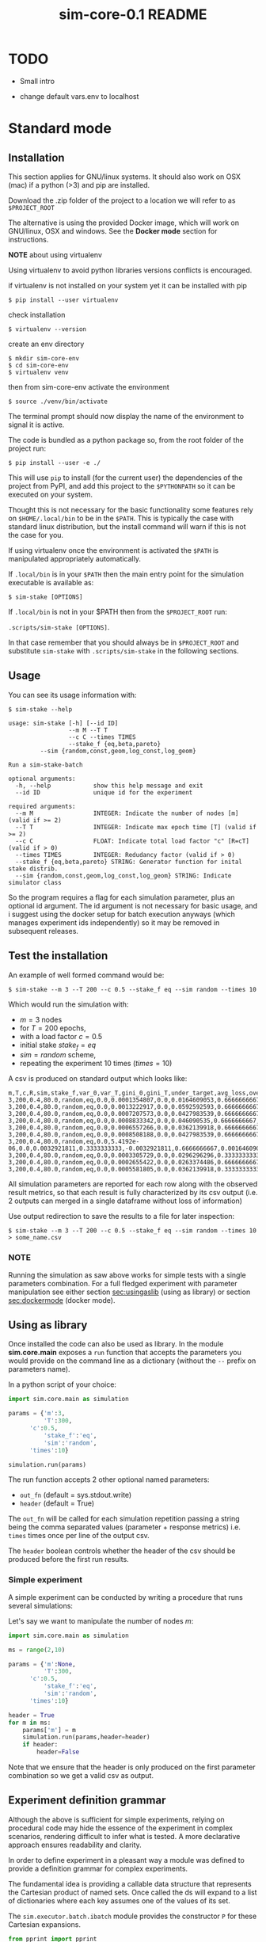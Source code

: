 #+TITLE: sim-core-0.1 README

* TODO
  - Small intro

  - change default vars.env to localhost

* Standard mode
** Installation

    This section applies for GNU/linux systems.
    It should also work on OSX (mac) if a python (>3) and
    pip are installed.

   Download the .zip folder of the project to a location
   we will refer to as =$PROJECT_ROOT=

    The alternative is using the provided Docker image,
    which will work on GNU/linux, OSX and windows. See the
    *Docker mode* section for instructions.

    *NOTE* about using virtualenv

    :START:
    Using virtualenv to avoid python libraries versions
    conflicts is encouraged.

    if virtualenv is not installed on your system yet
    it can be installed with pip

    ~$ pip install --user virtualenv~

    check installation

    ~$ virtualenv --version~

    create an env directory

    #+begin_src
    $ mkdir sim-core-env
    $ cd sim-core-env
    $ virtualenv venv
    #+end_src

    then from sim-core-env activate the environment

    ~$ source ./venv/bin/activate~

    The terminal prompt should now display the name of the environment
    to signal it is active.


    :END:



    The code is bundled as a python package so,
    from the root folder of the project run:

     ~$ pip install --user -e ./~

     This will use ~pip~ to install (for the current user)
     the dependencies of the project from PyPI, and add this project
     to the =$PYTHONPATH= so it can be executed on your system.

     Thought this is not necessary for the basic functionality
     some features rely on =$HOME/.local/bin= to be in the =$PATH=.
     This is typically the case with standard linux distribution,
     but the install command will warn if this is not the case
     for you.

     If using virtualenv once the environment is activated the =$PATH=
     is manipulated appropriately automatically.


     If =.local/bin= is in your =$PATH= then the main entry point
     for the simulation executable is available as:

     ~$ sim-stake [OPTIONS]~


     If =.local/bin= is not in your $PATH then from the =$PROJECT_ROOT=
     run:

     ~.scripts/sim-stake [OPTIONS]~.

     In that case remember that you should always be in =$PROJECT_ROOT=
     and substitute ~sim-stake~ with ~.scripts/sim-stake~ in the following sections.


** Usage
     You can see its usage information with:

     ~$ sim-stake --help~

     #+begin_src text
usage: sim-stake [-h] [--id ID]
                 --m M --T T
                 --c C --times TIMES
                 --stake_f {eq,beta,pareto}
		 --sim {random,const,geom,log_const,log_geom}

Run a sim-stake-batch

optional arguments:
  -h, --help            show this help message and exit
  --id ID               unique id for the experiment

required arguments:
  --m M                 INTEGER: Indicate the number of nodes [m] (valid if >= 2)
  --T T                 INTEGER: Indicate max epoch time [T] (valid if >= 2)
  --c C                 FLOAT: Indicate total load factor "c" [R=cT] (valid if > 0)
  --times TIMES         INTEGER: Redudancy factor (valid if > 0)
  --stake_f {eq,beta,pareto} STRING: Generator function for inital stake distrib.
  --sim {random,const,geom,log_const,log_geom} STRING: Indicate simulator class
     #+end_src

     So the program requires a flag for each simulation parameter,
     plus an optional id argument. The id argument is not necessary for
     basic usage, and i suggest using the docker setup for batch execution
     anyways (which manages experiment ids independently)
     so it may be removed in subsequent releases.

** Test the installation

     An example of well formed command would be:

     ~$ sim-stake --m 3 --T 200 --c 0.5 --stake_f eq --sim random --times 10~

     Which would run the simulation with:
     - $m=3$ nodes
     - for $T=200$ epochs,
     - with a load factor $c=0.5$
     - initial stake $stake_f=eq$
     - $sim=random$ scheme,
     - repeating the experiment 10 times ($times=10$)

     A csv is produced on standard output which looks like:

     #+begin_src text
     m,T,c,R,sim,stake_f,var_0,var_T,gini_0,gini_T,under_target,avg_loss,over_target,avg_gain
     3,200,0.4,80.0,random,eq,0.0,0.0001354807,0.0,0.0164609053,0.6666666667,-0.0082304527,0.3333333333,0.0164609053
     3,200,0.4,80.0,random,eq,0.0,0.0013222917,0.0,0.0592592593,0.6666666667,-0.0230452675,0.3333333333,0.046090535
     3,200,0.4,80.0,random,eq,0.0,0.0007207573,0.0,0.0427983539,0.6666666667,-0.0181069959,0.3333333333,0.0362139918
     3,200,0.4,80.0,random,eq,0.0,0.0008833342,0.0,0.046090535,0.6666666667,-0.0205761317,0.3333333333,0.0411522634
     3,200,0.4,80.0,random,eq,0.0,0.0006557266,0.0,0.0362139918,0.6666666667,-0.0181069959,0.3333333333,0.0362139918
     3,200,0.4,80.0,random,eq,0.0,0.0008508188,0.0,0.0427983539,0.6666666667,-0.0205761317,0.3333333333,0.0411522634
     3,200,0.4,80.0,random,eq,0.0,5.4192e-06,0.0,0.0032921811,0.3333333333,-0.0032921811,0.6666666667,0.0016460905
     3,200,0.4,80.0,random,eq,0.0,0.0003305729,0.0,0.0296296296,0.3333333333,-0.0230452675,0.6666666667,0.0115226337
     3,200,0.4,80.0,random,eq,0.0,0.0002655422,0.0,0.0263374486,0.6666666667,-0.0106995885,0.3333333333,0.021399177
     3,200,0.4,80.0,random,eq,0.0,0.0005581805,0.0,0.0362139918,0.3333333333,-0.0329218107,0.6666666667,0.0164609053
     #+end_src

     All simulation parameters are reported for each row along with
     the observed result metrics, so that each result is fully characterized
     by its csv output (i.e. 2 outputs can merged in a single dataframe without loss
     of information)

     Use output redirection to save the results to a file for later inspection:

     ~$ sim-stake --m 3 --T 200 --c 0.5 --stake_f eq --sim random --times 10 > some_name.csv~

*** NOTE
    Running the simulation as saw above works for simple tests
    with a single parameters combination.
    For a full fledged experiment with parameter manipulation see either
    section [[sec:usingaslib]] (using as library) or section [[sec:dockermode]] (docker mode).

** Using as library
   <<sec:usingaslib>>

   Once installed the code can also be used as library.
   In the module *sim.core.main* exposes a =run= function
   that accepts the parameters you would provide on the command line
   as a dictionary (without the =--= prefix on parameters name).

   In a python script of your choice:

   #+begin_src python
   import sim.core.main as simulation

   params = {'m':3,
             'T':300,
	     'c':0.5,
             'stake_f':'eq',
             'sim':'random',
	     'times':10}

   simulation.run(params)
   #+end_src

   The run function accepts 2 other optional named parameters:
   - =out_fn= (default = sys.stdout.write)
   - =header= (default = True)

   The =out_fn= will be called for each simulation repetition
   passing a string being the comma separated values (parameter + response metrics)
   i.e. =times= times once per line of the output csv.

   The =header= boolean controls whether the header of the csv should be produced
   before the first run results.

*** Simple experiment

    A simple experiment can be conducted by writing a procedure
    that runs several simulations:

    Let's say we want to manipulate the number of nodes $m$:

   #+begin_src python
   import sim.core.main as simulation

   ms = range(2,10)

   params = {'m':None,
             'T':300,
	     'c':0.5,
             'stake_f':'eq',
             'sim':'random',
	     'times':10}

   header = True
   for m in ms:
       params['m'] = m
       simulation.run(params,header=header)
       if header:
           header=False
   #+end_src

   Note that we ensure that the header is only produced
   on the first parameter combination so we get a valid csv
   as output.

** Experiment definition grammar

    Although the above is sufficient for simple experiments,
    relying on procedural code may hide the essence of the
    experiment in complex scenarios, rendering difficult to infer what
    is tested. A more declarative approach ensures readability and clarity.

    In order to define experiment in a pleasant way a module
    was defined to provide a definition grammar for complex experiments.

    The fundamental idea is providing a callable data structure that
    represents the Cartesian product of named sets. Once called the ds
    will expand to a list of dictionaries where each key assumes one of the
    values of its set.

    The ~sim.executor.batch.ibatch~ module provides the constructor ~P~
    for these Cartesian expansions.

    #+begin_src python
    from pprint import pprint
    from sim.executor.batch.ibatch import P

    p1 = P({'a':{True,False},
            'b':{True,False}})

    pprint(p1())
    #+end_src

    Which produces the following output:

    #+begin_src python
    [{'a': True, 'b': True},
     {'a': True, 'b': False},
     {'a': False, 'b': True},
     {'a': False, 'b': False}]
    #+end_src

    Typically the values of the dictionary provided to the P constructor
    will be sets (thus ensuring no duplicates) but any iterable or callable
    that returns an iterable is fine, so the following is acceptable:

    #+begin_src python
    from pprint import pprint
    from sim.executor.batch.ibatch import P

    def i_could_be_a_very_complex_function():
        "...complex compute..."
	return {True,False}

    p2 = P({'n': range(1,4),
            'b': i_could_be_a_very_complex_function})

    pprint(p2())
    #+end_src

    Which produces:

    #+begin_src python
    [{'b': False, 'n': 1},
     {'b': True, 'n': 1},
     {'b': False, 'n': 2},
     {'b': True, 'n': 2},
     {'b': False, 'n': 3},
     {'b': True, 'n': 3}]
    #+end_src

    If we only desire a segments of the product (i.e. some value should only
    be matched with specific ones) then chaining 2 separate P constructor
    suffices. To chain constructors just use the =+= operator:

    #+begin_src python
    from pprint import pprint
    from sim.executor.batch.ibatch import P

    p3 = P({'mode': {"a"},
            'sub_mode': {"a1","a2"}})

    p4 = P({'mode': {"b"},
            'sub_mode':{"b1","b2"}})

    p5 = p3 + p4

    pprint(p5())
    #+end_src

    #+begin_src python
    [{'mode': 'a', 'sub_mode': 'a1'},
     {'mode': 'a', 'sub_mode': 'a2'},
     {'mode': 'b', 'sub_mode': 'b1'},
     {'mode': 'b', 'sub_mode': 'b2'}]
    #+end_src

    A real experiment definition for the simulation could be:
    #+begin_src python
    from sim.executor.batch.ibatch import P
    REPETITIONS=10
    REDUNDANCY=2
    batch = P({'m':  [10 ** i for i in range(1,4)], # 3 elems
               'T':  [10 ** i for i in range(2,4)], # 2 elems
               'c':  [0.001, 0.01, 0.1, 0.5, 1, 2, 10, 100], # 8
               'sim':        ['const','geom','log_const','log_geom','random'], # 5 elmes
               'stake_f':    ['eq','beta','pareto'], # 3 elems
               'times':      [REPETITIONS],
               'redundancy': range(REDUNDANCY) })
    #+end_src

    Which will generate $3*2*8*5*3=720$ unique parameters configurations,
    which are replicated =REDUNDANCY= times (thus 1440 runs) each of which
    tests the configuration =REPETITIONS= times (thus 14'400 total simulations).

    'redundancy' in this case is a dummy key, the actual simulation
    will not read its value, but it still multiplies the number of
    generated parameter dictionaries. The reason for having both
    'times' and 'redundancy' should become clear when the distributed
    multiprocess facility is introduced; in a single process
    environment one should just use 'times'.

    the above experiment could be run as follows:

    #+begin_src python
    import sim.core.main as simulation
    header = True
    for params in batch():
	simulation.run(params,header=header)
	if header:
	    header=False
    #+end_src

    A large experiment like the one above may take very long to terminate
    which is why the software is meant to be run in a distributed multiprocess
    fashion thanks to celery [[https://github.com/celery/celery]].

** Experiment definition convention
   <<sec:expconvention>>
   We adopt the following convention to define experiments:

   create a python file in =$PROJECT_ROOT/executor/experiments/=

   define the experiment via arbitrary code or using the above presented
   grammar and assign the callable or iterable that generates the configurations
   to a toplevel variable called =batch=.

   Note that you can define experiments wherever you want as long as
   the file is in the =$PYTHONPATH= and a =batch= callable or iterable
   is present.

   This convention will be important later on in section [[sec:launchexp]].


* Docker mode
   <<sec:dockermode>>

   If not already present on your system install docker:
   [[https://docs.docker.com/get-docker/]]

   On linux you may want to use your usual package manager.
   On linux, after installation, you need to add your user
   to the =docker= group to be able to run docker images
   without root privileges. (This is strongly encouraged
   rather than using sudo!!)

   ~# usermod --append -G docker <your-user>~

   On macos and windows (using the desktop version of docker)
   the docker-compose utility ships by default.
   On linux you will have to install it separately:
   https://docs.docker.com/compose/install/


   It quiet intuitively allows to compose docker images/containers.


** Ensuring docker installation

   Test the docker installation

   ~$ docker run --rm hello-world~

   This can take a while the first time, but it should
   then produce some useful information about docker and exit.

** Installing the project's image

   The docker image for this project ships with
   a fully functional archlinux system with all
   the necessary requirements installed plus some
   packages and tweaks to make the experience pleasant
   like tab-completion on the project's commands.

   Using a pre-built image is suggested; download it from =TODO=
   The compressed image is about 1 GB.

   once downloaded load it to the docker engine with

   ~$ docker load < pos-sim-core-latest.tar.gz~

** Launch the system
   <<sec:launch>>
   Once the image is successfully loaded enter
   the =$PROJECT_ROOT/compose= folder and run:

   ~$ docker-compose up~

   This will start the container and mount the
   =$PROJECT_ROOT/compose/data= directory to the container's
   =~/data= dir. This location can be used as a (persitent) bridge
   between your system and the container.

   The above command will hang until you decide to
   stop it, when so hit CTRL-C to send the shutdown signal,
   the system will process it and shutdown gracefully.

   Note this is named container so only one instance at a time
   can run, that is more than sufficient to run many simulations
   in parallel within the container though!

** Start a session
   <<sec:session>>
   You can start a terminal session within the running system
   (from another terminal) with

   ~$ docker exec -it pos-sim-core /bin/zsh~

   This will open a terminal within the container.

   Inside you find a copy of =$PROJECT_ROOT=.

   All of the project commands are in the =$PATH= there
   so they can be called directly. If in doubt you can list them
   with =$ ls ~/.scripts=



* Multiprocess distributed execution

  To allow for large scale simulations facilities are provided
  to run multiple simulations in parallel on multiple machines
  thanks to Celery (v4.4.3) https://docs.celeryproject.org/en/4.4.3/getting-started/resources.html
  coordinated by Redis [[https://redis.io/]] and storing results on
  Mongodb [[https://www.mongodb.com/]].

  While a setup without docker in for this use case is possible
  it involves installing the project, mongodb and redis to your system,
  and since the purpose of this facility is to deploy easily on several
  possibly heterogeneous systems the easiest and more reliable solution
  is to just have a docker engine on each machine and rely on the provided
  images.

  Note that no knowledge about redis or mongodb is required
  to carry out the experiments as utilities are provided
  for the necessary interactions.

** Coordination

   On one machine the *sim-coordinator* system should be run.
   Assuming docker and docker-compose are available on the machine
   simply enter =$PROJECT_ROOT/sim-coordinator= and run

   ~$ docker-compose up~

   This will start the database and redis instances
   on predefined ports (see section [[sec:distrib-config]] if you want to
   change the port numbers for any reason.)

   the above command will hang until CTRL-C is pressed
   which will start the graceful shutdown.

   The workers running the project's code will
   receive jobs to execute from redis and produce
   results to the database.

   Inside of =$PROJECT_ROOT/sim-coordinator= 2 folders are present:
   - =$PROJECT_ROOT/sim-coordinator/mongo-volume=
   - =$PROJECT_ROOT/sim-coordinator/reids-data=

   Similarly to =$PROJECT_ROOT/sim-coordinator/compose/data=
   these act as bridges with your host system.
   The database will persist the data the *mongo-volume* dir
   and redis (which by default is not persistent) will do so in the
   *redis-data* dir  if configure to be persistent.

   No further actions need to be taken with regard to the coordination
   system.

** Workers

   On each machine that should be targeted by the job
   distribution mechanism follow sections [[sec:launch]] and [[sec:session]]
   to boot the worker environment.

   Once you have a session terminal ensure that the system configuration
   is correct for your needs (see section [[sec:distrib-config]]), and then
   simply run:

   ~$ run-worker~

   to have the machine join the distributed system. This will hang until
   you hit CTRL-C, and will print information about the system and then log
   events.

** Launcher
   <<sec:launchexp>>

   A launcher is provided in the module =sim.executor.launcher=
   which is linked in =.scripts/sim-launcher= for convenience.

   You can use the launcher from any of the machines that have
   a running (and correctly configured) instance of the project's
   docker image.
   Another option is launching from a machine (e.g. a laptop)
   that will not have a worker running so long as it is properly configured
   to contact the distributed system coordinator (see section [[sec:distrib-config]]).

   it synopsis is as follows:

   #+begin_src text
usage: sim-launcher [-h] [--exp-module EXP_MODULE] [--async]

optional arguments:
  -h, --help            show this help message and exit
  --exp-module EXP_MODULE
  --async, -a

   #+end_src

   The =--exp-module= option controls which experiment will
   be loaded and distributed on worker machines. If not provided
   a small default experiment is chosen to test the system.
   The value provided for the experiment module should be a
   fully qualified python module name such as =sim.executor.experiments.exp_0=
   just like in an *import* statement, pointing to a module in the =$PYTHONPATH=.
   The =batch= variable within that module will be looked up according to
   the convention presented in section [[sec:expconvention]].


   If =--async= is not provided then the launcher will block
   until the experiment completes. If =--async= is provided
   then the launcher will exit as soon as the dispatching
   completes, you can then monitor the progress as explained in
   section [[sec:monitor]]

   Once an experiment is successfully launched the coordinator
   will distribute the necessary jobs to complete the experiment
   to the available workers.

   The launcher program outputs some information about the
   dispatched experiment. In particular it outputs a python dictionary
   whose =batch_uuid= key is what we are interested in for fetching
   results later on as explained in section [[sec:retrieve-results]].
   (If the =--async= flag is on the look for =_batch_uuid=)

** Retrieving results
   <<sec:retrieve-results>>

   In distributed mode the database is used to store results
   as they are produced.

   Once an experiment is finished you can use the utility provided in
   =$PROJECT_ROOT/.scripts/dctl= that helps to fetch all the aggregated
   results of a full experiment from the database as a csv.

   Within the docker environment this is linked to =~/.local/bin=
   so you can use it directly

   =$ dtcl [cmd] [options]=

   in custom environment from =$PROJECT_ROOT= use it by
   invoking the full with path

   =.scripts/dtcl [cmd] [options]=

   It provides 2 cmd(s):

   - =dctl fs ls=
     List the experiment results csv that are available
     in the system.

   - =dctl fs get <batch_uuid>.csv=
     Get a result by name.

   Note that from the docker environment tab-completion
   is available for the file name, so you just need to remember the
   first few characters of the =batch_uuid= and then press tab to complete.

   Redirect the output of =dctl fs get= to a file in to save the
   results.  If you are running dctl in the docker environment
   redirect to =~/compose/data/<filename>.csv= to have the results
   visible on the host system. (Remeber =compose/data= acts as
   bridge - so called docker volume - between the virtual system in
   the docker and your host system).

   ~$ dctl fs get batch_uuid.csv > destination/name.csv~

   substitute =batch_uuid=, =destination= and =name= appropriately.



** Configuring the distributed system
   <<sec:distrib-config>>

   The distributed system is configured via the following environment
   variables:

   1. =MONGDB_URI=
      Defines the address of the database in the following format:

      *mongdb://<ip-adress>:<ip-port>*

      so for example assuming the coordinator
      was launched on a machine on
      192.168.178.31 on the default port:

      *mongodb://192.168.178.31:27020*

      default *mongodb://0.0.0.0:27020*


   2. =EXECUTOR_GRIDFS=
      The name of the internal database to use as distributed
      filesystem, the default is *executor-gridfs*

   3. =EXECUTOR_DB=
      The name of the internal database to use for task metadata
      and partial results, default is *from-celery*

   4. =REDIS_URI=
      Similar to =MONGODB_URI= but for the redis server,
      default is

      *redis://0.0.0.0:6399*

   5. =REDIS_DB=
      The number (redis uses integers to identify the dbs) of the redis
      internal database to use. Default $2$

   6. =INIT_WORKERS=
      The number of workers (processes) to run concurrently
      if the machine is used as worker node.

   7. =TZ=
      The timezone to use (must be consistent on all machines for
      proper coordination). Defaults to *Europe/Amsterdam*, must be a valid
      timezone value.

   Ideally you want to modify only the URI(s), =TZ= and =INIT_WORKERS=.

   the suggested manner of configuration is putting all the values in
   a .env file like the following:

   #+begin_src text
MONGODB_URI=mongodb://0.0.0.0:27020
EXECUTOR_GRIDFS=executor-gridfs
EXECUTOR_DB=from_celery

REDIS_URI=redis://0.0.0.0:6399
REDIS_DB=2

INIT_WORKERS_N=4

TZ=Europe/Amsterdam
   #+end_src

   Environment variables must be established for each running
   terminal session. An utility is provided in =$PROJECT_ROOT/.scripts/source-env.sh=,
   use it as follows from =$PROJECT_ROOT=

   ~$ source .scripts/source-env.sh <path-to-env-file>~

   The default .env file is located at =$PROJECT_ROOT/compose/defaults.env=.

   Please note that you have to source your (or the default) .env file
   for each session! In each session use the config doctor from
   section [[sec:doctor]] to ensure the system is configured correctly.

   NOTE: To streamline configuration you can edit
   =$PROJECT_ROOT/compose/defaults.env= before distributing the
   project to your machines, the variables in this file will be loaded
   automatically when you start a pos-sim-core docker by following
   instruction in section [[sec:launch]]. If you then still need to change
   them at runtime you will have to soruce the file from inside the
   container again as explained above.

*** Config doctor
    <<sec:doctor>>

    Another utility is provided at which will validate the configuration and verify that the
    coordination services are reachable.

    It requires no arguments as it reads the environment vars.

    You can invoke the =config-doctor= by running:

    ~$ python -m sim.executor.config-doctor~



** Monitoring the distributed system
   <<sec:monitor>>

   The status of the distributed system can be monitored with a web-ui
   provided by =flower= (https://flower.readthedocs.io/en/latest/).

   Start a new session on one of the machines running the project's
   docker images (not the coordinator!)

   ~$ docker exec -it pos-sim-core /bin/zsh~

   once the session starts run:

   ~$ launch-flower~

   If no active worker is found this may log some warnings like:
   ='stats' inspect method failed=, don't worry, as soon as
   a worker connects the system will heal automatically.

   The docker exposes port 5555 so you can open a browser
   on that machine (outside of docker that is) and point it
   to http://0.0.0.0:5555

   Note that the graphs are not retroactive so keep a tab
   open on the graph page and do not reload.




* Results analysis


* Project structure

  #+begin_src  text
.
├── build
│   │  
│   └── html
│       ├── ... documentation html files
│  
├── compose
│   ├── data
│   │   ├─ ... data folder for docker
│   │  
│   ├── docker-compose.yml
│   ├── vars.env
│   └── vars.wan.env
├── Dockerfile
├── Makefile
├── notebooks
│   └── Untitled.ipynb
├── pipinstalls.txt
├── PKG-INFO
├── README.html
├── README.org
├── setup.cfg
├── setup.py
├── sim
│   ├── cmd
│   │   └ ucmd.py
│   ├── core
│   │   ├── abstract_sim.py
│   │   ├── base_object.py
│   │   ├── boot_exp.py
│   │   ├── decorators.py
│   │   ├── ecdf.py
│   │   ├── implem.py
│   │   ├── __init__.py
│   │   ├── main.py
│   │   ├── node.py
│   │   ├── parser.py
│   │   ├── plot.py
│   │   ├── rew_f.py
│   │   ├── sel_f.py
│   │   ├── sim_0.py
│   │   ├── stake_f.py
│   │   └── utils.py
│   ├── executor
│   │   ├── batch
│   │   │   └──  ibatch.py
│   │   ├── celeryconf.py
│   │   ├── db
│   │   │   ├── cmd.py
│   │   │   ├── fs.py
│   │   │   ├── logger.py
│   │   │   └──  parser.py
│   │   │  
│   │   ├── dbdriver.py
│   │   ├── experiments
│   │   │   ├── exp_01.py
│   │   │   ├── exp_0.py
│   │   │   ├── exp_365.py
│   │   │   ├── exp_const_geom_pt2.py
│   │   │   ├── exp_const_geom.py
│   │   │   ├── exp_log.py
│   │   │   └── foo.py
│   │   │  
│   │   ├── launcher.py
│   │   ├── logger.py
│   │   ├── tasks.py
│   │   └── test
│   │       └── ctx.py
│   └── parser
│       └── aparse.py
│  
├── sim.core.egg-info
│   ├── dependency_links.txt
│   ├── entry_points.txt
│   ├── PKG-INFO
│   ├── SOURCES.txt
│   └── top_level.txt
├── sim.egg-info
│   ├── dependency_links.txt
│   ├── entry_points.txt
│   ├── PKG-INFO
│   ├── requires.txt
│   ├── SOURCES.txt
│   └── top_level.txt
├── source
│   ├── conf.py
│   ├── index.rst
│   └── _static
└── todo.org
#+end_src

** Locs

|-----------------------------+-------+-------+-------+---------+------|
| Language                    | Files | Lines | Blank | Comment | Code |
|-----------------------------+-------+-------+-------+---------+------|
| Python                      |    40 |  2993 |   755 |     316 | 1922 |
|-----------------------------+-------+-------+-------+---------+------|
| =./executor/dbdriver.py=    |       |   396 |   109 |      25 |  262 |
| =./executor/tasks.py=       |       |   168 |    44 |      12 |  112 |
| =./core/boot_exp.py=        |       |   144 |    32 |       3 |  109 |
| =/core/test/stake-sim-0.py= |       |   159 |    35 |      15 |  109 |
| =./executor/launcher.py=    |       |   192 |    54 |      37 |  101 |
| =./core/sim_0.py=           |       |   144 |    35 |      11 |   98 |
| =/executor/batch/ibatch.py= |       |   145 |    41 |      10 |   94 |
| =./core/abstract_sim.py=    |       |   123 |    29 |      14 |   80 |
| =./parser/aparse.py=        |       |   113 |    23 |      13 |   77 |
| =./core/plot.py=            |       |    88 |    16 |       4 |   68 |
| =./core/decorators.py=      |       |    78 |    12 |       1 |   65 |
| =./core/implem.py=          |       |    94 |    23 |      10 |   61 |
| =./executor/db/fs.py=       |       |    94 |    30 |       9 |   55 |
| =./core/utils.py=           |       |    64 |    12 |       1 |   51 |
| =./core/node.py=            |       |    62 |    13 |       3 |   46 |
| =./core/main.py=            |       |    67 |    18 |       5 |   44 |
| =./cmd/ucmd.py=             |       |    54 |    11 |       3 |   40 |
| =./core/parser.py=          |       |    54 |    14 |       1 |   39 |
| =./core/base_object.py=     |       |    63 |    16 |       9 |   38 |
| =./core/test/random1.py=    |       |    46 |    15 |       0 |   31 |
| =./core/sel_f.py=           |       |    42 |     8 |       6 |   28 |
| =./core/stake_f.py=         |       |    50 |    11 |      12 |   27 |
| =./executor/celeryconf.py=  |       |    37 |    11 |       0 |   26 |
| =./executor/db/parser.py=   |       |    32 |     7 |       0 |   25 |
| =./core/test/batch.py=      |       |    63 |    16 |      25 |   22 |
| =./executor/db/cmd.py=      |       |    43 |    15 |       6 |   22 |
| =./executor/test/ctx.py=    |       |    39 |    16 |       2 |   21 |
| =riments/exp_const_geom.py= |       |    39 |    11 |       9 |   19 |
| =./core/ecdf.py=            |       |    32 |     3 |      10 |   19 |
| =nts/exp_const_geom_pt2.py= |       |    36 |    10 |       7 |   19 |
| =or/experiments/exp_365.py= |       |    33 |     9 |       7 |   17 |
| =utor/experiments/exp_0.py= |       |    34 |    10 |       7 |   17 |
| =tor/experiments/exp_01.py= |       |    34 |    10 |       7 |   17 |
| =or/experiments/exp_log.py= |       |    39 |    11 |      11 |   17 |
| =./core/rew_f.py=           |       |    27 |     9 |       2 |   16 |
| =./core/test/tx.py=         |       |    21 |     6 |       1 |   14 |
| =./core/__init__.py=        |       |    10 |     3 |       0 |    7 |
| =./executor/logger.py=      |       |    17 |     3 |      10 |    4 |
| =./executor/db/logger.py=   |       |    15 |     3 |       8 |    4 |
| =ecutor/experiments/foo.py= |       |     2 |     1 |       0 |    1 |
|-----------------------------+-------+-------+-------+---------+------|
